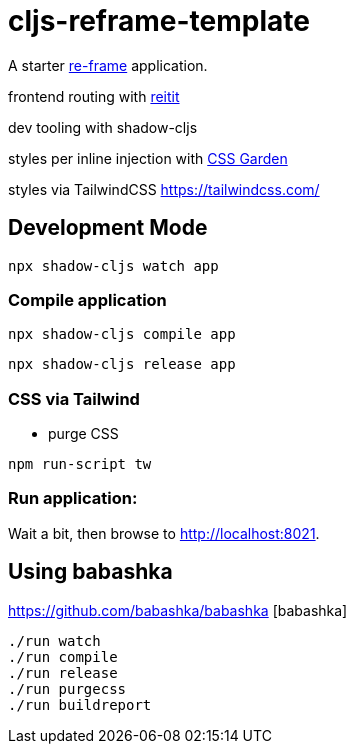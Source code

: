 = cljs-reframe-template

A starter https://github.com/Day8/re-frame[re-frame] application.

frontend routing with https://github.com/metosin/reitit[reitit]

dev tooling with shadow-cljs

styles per inline injection with https://github.com/noprompt/garden[CSS Garden]

styles via TailwindCSS https://tailwindcss.com/ 

== Development Mode


----
npx shadow-cljs watch app
----


=== Compile application

----
npx shadow-cljs compile app
----

----
npx shadow-cljs release app
----

=== CSS via Tailwind

* purge CSS

----
npm run-script tw
----

=== Run application:



Wait a bit, then browse to http://localhost:8021.

== Using babashka

https://github.com/babashka/babashka [babashka]

----
./run watch
./run compile
./run release
./run purgecss
./run buildreport
----

